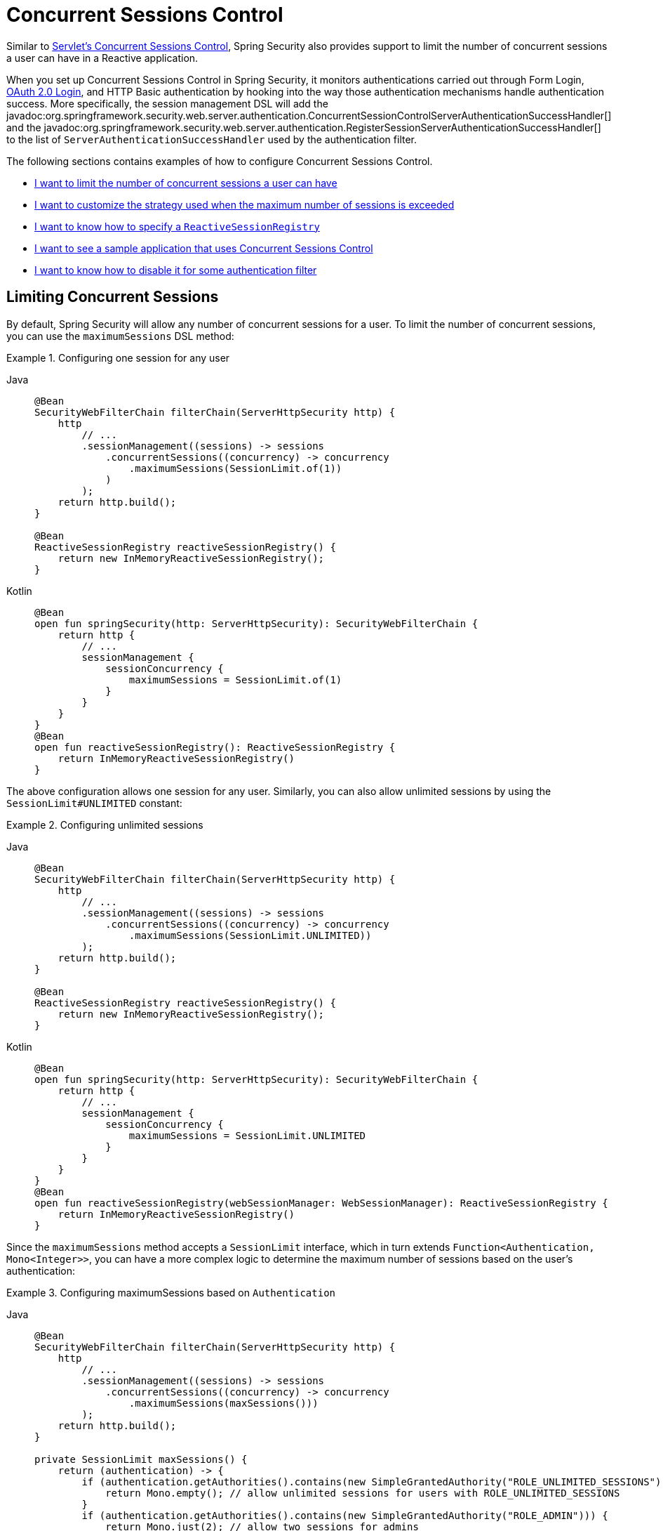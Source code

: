 [[reactive-concurrent-sessions-control]]
= Concurrent Sessions Control

Similar to xref:servlet/authentication/session-management.adoc#ns-concurrent-sessions[Servlet's Concurrent Sessions Control], Spring Security also provides support to limit the number of concurrent sessions a user can have in a Reactive application.

When you set up Concurrent Sessions Control in Spring Security, it monitors authentications carried out through Form Login, xref:reactive/oauth2/login/index.adoc[OAuth 2.0 Login], and HTTP Basic authentication by hooking into the way those authentication mechanisms handle authentication success.
More specifically, the session management DSL will add the javadoc:org.springframework.security.web.server.authentication.ConcurrentSessionControlServerAuthenticationSuccessHandler[] and the javadoc:org.springframework.security.web.server.authentication.RegisterSessionServerAuthenticationSuccessHandler[] to the list of `ServerAuthenticationSuccessHandler` used by the authentication filter.

The following sections contains examples of how to configure Concurrent Sessions Control.

* <<reactive-concurrent-sessions-control-limit,I want to limit the number of concurrent sessions a user can have>>
* <<concurrent-sessions-control-custom-strategy,I want to customize the strategy used when the maximum number of sessions is exceeded>>
* <<reactive-concurrent-sessions-control-specify-session-registry,I want to know how to specify a `ReactiveSessionRegistry`>>
* <<concurrent-sessions-control-sample,I want to see a sample application that uses Concurrent Sessions Control>>
* <<disabling-for-authentication-filters,I want to know how to disable it for some authentication filter>>

[[reactive-concurrent-sessions-control-limit]]
== Limiting Concurrent Sessions

By default, Spring Security will allow any number of concurrent sessions for a user.
To limit the number of concurrent sessions, you can use the `maximumSessions` DSL method:

.Configuring one session for any user
[tabs]
======
Java::
+
[source,java,role="primary"]
----
@Bean
SecurityWebFilterChain filterChain(ServerHttpSecurity http) {
    http
        // ...
        .sessionManagement((sessions) -> sessions
            .concurrentSessions((concurrency) -> concurrency
                .maximumSessions(SessionLimit.of(1))
            )
        );
    return http.build();
}

@Bean
ReactiveSessionRegistry reactiveSessionRegistry() {
    return new InMemoryReactiveSessionRegistry();
}
----

Kotlin::
+
[source,kotlin,role="secondary"]
----
@Bean
open fun springSecurity(http: ServerHttpSecurity): SecurityWebFilterChain {
    return http {
        // ...
        sessionManagement {
            sessionConcurrency {
                maximumSessions = SessionLimit.of(1)
            }
        }
    }
}
@Bean
open fun reactiveSessionRegistry(): ReactiveSessionRegistry {
    return InMemoryReactiveSessionRegistry()
}
----
======

The above configuration allows one session for any user.
Similarly, you can also allow unlimited sessions by using the `SessionLimit#UNLIMITED` constant:

.Configuring unlimited sessions
[tabs]
======
Java::
+
[source,java,role="primary"]
----
@Bean
SecurityWebFilterChain filterChain(ServerHttpSecurity http) {
    http
        // ...
        .sessionManagement((sessions) -> sessions
            .concurrentSessions((concurrency) -> concurrency
                .maximumSessions(SessionLimit.UNLIMITED))
        );
    return http.build();
}

@Bean
ReactiveSessionRegistry reactiveSessionRegistry() {
    return new InMemoryReactiveSessionRegistry();
}
----

Kotlin::
+
[source,kotlin,role="secondary"]
----
@Bean
open fun springSecurity(http: ServerHttpSecurity): SecurityWebFilterChain {
    return http {
        // ...
        sessionManagement {
            sessionConcurrency {
                maximumSessions = SessionLimit.UNLIMITED
            }
        }
    }
}
@Bean
open fun reactiveSessionRegistry(webSessionManager: WebSessionManager): ReactiveSessionRegistry {
    return InMemoryReactiveSessionRegistry()
}
----
======

Since the `maximumSessions` method accepts a `SessionLimit` interface, which in turn extends `Function<Authentication, Mono<Integer>>`, you can have a more complex logic to determine the maximum number of sessions based on the user's authentication:

.Configuring maximumSessions based on `Authentication`
[tabs]
======
Java::
+
[source,java,role="primary"]
----
@Bean
SecurityWebFilterChain filterChain(ServerHttpSecurity http) {
    http
        // ...
        .sessionManagement((sessions) -> sessions
            .concurrentSessions((concurrency) -> concurrency
                .maximumSessions(maxSessions()))
        );
    return http.build();
}

private SessionLimit maxSessions() {
    return (authentication) -> {
        if (authentication.getAuthorities().contains(new SimpleGrantedAuthority("ROLE_UNLIMITED_SESSIONS"))) {
            return Mono.empty(); // allow unlimited sessions for users with ROLE_UNLIMITED_SESSIONS
        }
        if (authentication.getAuthorities().contains(new SimpleGrantedAuthority("ROLE_ADMIN"))) {
            return Mono.just(2); // allow two sessions for admins
        }
        return Mono.just(1); // allow one session for every other user
    };
}

@Bean
ReactiveSessionRegistry reactiveSessionRegistry() {
    return new InMemoryReactiveSessionRegistry();
}
----

Kotlin::
+
[source,kotlin,role="secondary"]
----
@Bean
open fun springSecurity(http: ServerHttpSecurity): SecurityWebFilterChain {
    return http {
        // ...
        sessionManagement {
            sessionConcurrency {
                maximumSessions = maxSessions()
            }
        }
    }
}

fun maxSessions(): SessionLimit {
    return { authentication ->
        if (authentication.authorities.contains(SimpleGrantedAuthority("ROLE_UNLIMITED_SESSIONS"))) Mono.empty
        if (authentication.authorities.contains(SimpleGrantedAuthority("ROLE_ADMIN"))) Mono.just(2)
        Mono.just(1)
    }
}

@Bean
open fun reactiveSessionRegistry(): ReactiveSessionRegistry {
    return InMemoryReactiveSessionRegistry()
}
----
======

When the maximum number of sessions is exceeded, by default, the least recently used session(s) will be expired.
If you want to change that behavior, you can <<concurrent-sessions-control-custom-strategy,customize the strategy used when the maximum number of sessions is exceeded>>.

[IMPORTANT]
====
The Concurrent Session Management is not aware if there is another session in some Identity Provider that you might use via xref:reactive/oauth2/login/index.adoc[OAuth 2 Login] for example.
If you also need to invalidate the session against the Identity Provider you must <<concurrent-sessions-control-custom-strategy,include your own implementation of `ServerMaximumSessionsExceededHandler`>>.
====

[[concurrent-sessions-control-custom-strategy]]
== Handling Maximum Number of Sessions Exceeded

By default, when the maximum number of sessions is exceeded, the least recently used session(s) will be expired by using the javadoc:org.springframework.security.web.server.authentication.InvalidateLeastUsedServerMaximumSessionsExceededHandler[].
Spring Security also provides another implementation that prevents the user from creating new sessions by using the javadoc:org.springframework.security.web.server.authentication.PreventLoginServerMaximumSessionsExceededHandler[].
If you want to use your own strategy, you can provide a different implementation of javadoc:org.springframework.security.web.server.authentication.ServerMaximumSessionsExceededHandler[].

.Configuring maximumSessionsExceededHandler
[tabs]
======
Java::
+
[source,java,role="primary"]
----
@Bean
SecurityWebFilterChain filterChain(ServerHttpSecurity http) {
    http
        // ...
        .sessionManagement((sessions) -> sessions
            .concurrentSessions((concurrency) -> concurrency
                .maximumSessions(SessionLimit.of(1))
                .maximumSessionsExceededHandler(new PreventLoginMaximumSessionsExceededHandler())
            )
        );
    return http.build();
}

@Bean
ReactiveSessionRegistry reactiveSessionRegistry() {
    return new InMemoryReactiveSessionRegistry();
}
----

Kotlin::
+
[source,kotlin,role="secondary"]
----
@Bean
open fun springSecurity(http: ServerHttpSecurity): SecurityWebFilterChain {
    return http {
        // ...
        sessionManagement {
            sessionConcurrency {
                maximumSessions = SessionLimit.of(1)
                maximumSessionsExceededHandler = PreventLoginMaximumSessionsExceededHandler()
            }
        }
    }
}

@Bean
open fun reactiveSessionRegistry(): ReactiveSessionRegistry {
    return InMemoryReactiveSessionRegistry()
}
----
======

[[reactive-concurrent-sessions-control-specify-session-registry]]
== Specifying a `ReactiveSessionRegistry`

In order to keep track of the user's sessions, Spring Security uses a javadoc:org.springframework.security.core.session.ReactiveSessionRegistry[], and, every time a user logs in, their session information is saved.

Spring Security ships with javadoc:org.springframework.security.core.session.InMemoryReactiveSessionRegistry[] implementation of `ReactiveSessionRegistry`.

To specify a `ReactiveSessionRegistry` implementation you can either declare it as a bean:

.ReactiveSessionRegistry as a Bean
[tabs]
======
Java::
+
[source,java,role="primary"]
----
@Bean
SecurityWebFilterChain filterChain(ServerHttpSecurity http) {
    http
        // ...
        .sessionManagement((sessions) -> sessions
            .concurrentSessions((concurrency) -> concurrency
                .maximumSessions(SessionLimit.of(1))
            )
        );
    return http.build();
}

@Bean
ReactiveSessionRegistry reactiveSessionRegistry() {
    return new MyReactiveSessionRegistry();
}
----

Kotlin::
+
[source,kotlin,role="secondary"]
----
@Bean
open fun springSecurity(http: ServerHttpSecurity): SecurityWebFilterChain {
    return http {
        // ...
        sessionManagement {
            sessionConcurrency {
                maximumSessions = SessionLimit.of(1)
            }
        }
    }
}

@Bean
open fun reactiveSessionRegistry(): ReactiveSessionRegistry {
    return MyReactiveSessionRegistry()
}
----
======

or you can use the `sessionRegistry` DSL method:

.ReactiveSessionRegistry using sessionRegistry DSL method
[tabs]
======
Java::
+
[source,java,role="primary"]
----
@Bean
SecurityWebFilterChain filterChain(ServerHttpSecurity http) {
    http
        // ...
        .sessionManagement((sessions) -> sessions
            .concurrentSessions((concurrency) -> concurrency
                .maximumSessions(SessionLimit.of(1))
                .sessionRegistry(new MyReactiveSessionRegistry())
            )
        );
    return http.build();
}
----

Kotlin::
+
[source,kotlin,role="secondary"]
----
@Bean
open fun springSecurity(http: ServerHttpSecurity): SecurityWebFilterChain {
    return http {
        // ...
        sessionManagement {
            sessionConcurrency {
                maximumSessions = SessionLimit.of(1)
                sessionRegistry = MyReactiveSessionRegistry()
            }
        }
    }
}
----
======

[[reactive-concurrent-sessions-control-manually-invalidating-sessions]]
== Invalidating Registered User's Sessions

At times, it is handy to be able to invalidate all or some of a user's sessions.
For example, when a user changes their password, you may want to invalidate all of their sessions so that they are forced to log in again.
To do that, you can use the `ReactiveSessionRegistry` bean to retrieve all the user's sessions, invalidate them, and them remove them from the `WebSessionStore`:

.Using ReactiveSessionRegistry to invalidate sessions manually
[tabs]
======
Java::
+
[source,java,role="primary"]
----
public class SessionControl {
    private final ReactiveSessionRegistry reactiveSessionRegistry;

    private final WebSessionStore webSessionStore;

    public Mono<Void> invalidateSessions(String username) {
        return this.reactiveSessionRegistry.getAllSessions(username)
            .flatMap((session) -> session.invalidate().thenReturn(session))
            .flatMap((session) -> this.webSessionStore.removeSession(session.getSessionId()))
            .then();
    }
}
----
======

[[disabling-for-authentication-filters]]
== Disabling It for Some Authentication Filters

By default, Concurrent Sessions Control will be configured automatically for Form Login, OAuth 2.0 Login, and HTTP Basic authentication as long as they do not specify an `ServerAuthenticationSuccessHandler` themselves.
For example, the following configuration will disable Concurrent Sessions Control for Form Login:

.Disabling Concurrent Sessions Control for Form Login
[tabs]
======
Java::
+
[source,java,role="primary"]
----
@Bean
SecurityWebFilterChain filterChain(ServerHttpSecurity http) {
    http
        // ...
        .formLogin((login) -> login
            .authenticationSuccessHandler(new RedirectServerAuthenticationSuccessHandler("/"))
        )
        .sessionManagement((sessions) -> sessions
            .concurrentSessions((concurrency) -> concurrency
                .maximumSessions(SessionLimit.of(1))
            )
        );
    return http.build();
}
----

Kotlin::
+
[source,kotlin,role="secondary"]
----
@Bean
open fun springSecurity(http: ServerHttpSecurity): SecurityWebFilterChain {
    return http {
        // ...
        formLogin {
            authenticationSuccessHandler = RedirectServerAuthenticationSuccessHandler("/")
        }
        sessionManagement {
            sessionConcurrency {
                maximumSessions = SessionLimit.of(1)
            }
        }
    }
}
----
======

=== Adding Additional Success Handlers Without Disabling Concurrent Sessions Control

You can also include additional `ServerAuthenticationSuccessHandler` instances to the list of handlers used by the authentication filter without disabling Concurrent Sessions Control.
To do that you can use the `authenticationSuccessHandler(Consumer<List<ServerAuthenticationSuccessHandler>>)` method:

.Adding additional handlers
[tabs]
======
Java::
+
[source,java,role="primary"]
----
@Bean
SecurityWebFilterChain filterChain(ServerHttpSecurity http) {
    http
        // ...
        .formLogin((login) -> login
            .authenticationSuccessHandler((handlers) -> handlers.add(new MyAuthenticationSuccessHandler()))
        )
        .sessionManagement((sessions) -> sessions
            .concurrentSessions((concurrency) -> concurrency
                .maximumSessions(SessionLimit.of(1))
            )
        );
    return http.build();
}
----
======

[[concurrent-sessions-control-sample]]
== Checking a Sample Application

You can check the {gh-samples-url}/reactive/webflux/java/session-management/maximum-sessions[sample application here].
